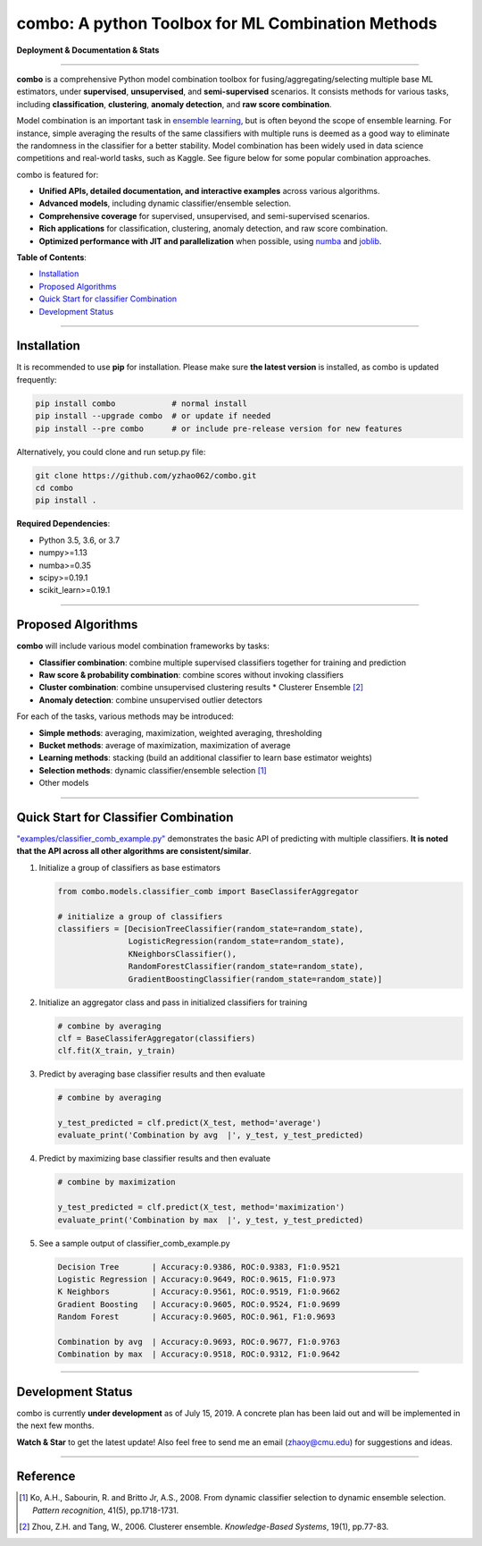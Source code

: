 combo: A python Toolbox for ML Combination Methods
==================================================

**Deployment & Documentation & Stats**

.. image:: https://img.shields.io/pypi/v/combo.svg?color=brightgreen
   :target: https://pypi.org/project/combo/
   :alt: PyPI version

.. image:: https://img.shields.io/github/stars/yzhao062/combo.svg
   :target: https://github.com/yzhao062/combo/stargazers
   :alt: GitHub stars


.. image:: https://img.shields.io/github/forks/yzhao062/combo.svg?color=blue
   :target: https://github.com/yzhao062/combo/network
   :alt: GitHub forks


.. image:: https://img.shields.io/github/license/yzhao062/pyod.svg
   :target: https://github.com/yzhao062/pyod/blob/master/LICENSE
   :alt: License


-----


**combo** is a comprehensive Python model combination toolbox for
fusing/aggregating/selecting multiple base ML estimators,
under **supervised**, **unsupervised**, and **semi-supervised** scenarios. It
consists methods for various tasks, including **classification**,
**clustering**, **anomaly detection**, and **raw score combination**.

Model combination is an important task in
`ensemble learning <https://en.wikipedia.org/wiki/Ensemble_learning>`_,
but is often beyond the scope of ensemble learning. For instance, simple
averaging the results of the same classifiers with multiple runs is deemed as
a good way to eliminate the randomness in the classifier for a better stability.
Model combination has been widely used in data science competitions and
real-world tasks, such as Kaggle. See figure below for some popular combination
approaches.

.. image:: https://raw.githubusercontent.com/yzhao062/combo/master/docs/figs/framework_demo.png
   :target: https://raw.githubusercontent.com/yzhao062/combo/master/docs/figs/framework_demo.png
   :alt: Combination Framework Demo


combo is featured for:

* **Unified APIs, detailed documentation, and interactive examples** across various algorithms.
* **Advanced models**, including dynamic classifier/ensemble selection.
* **Comprehensive coverage** for supervised, unsupervised, and semi-supervised scenarios.
* **Rich applications** for classification, clustering, anomaly detection, and raw score combination.
* **Optimized performance with JIT and parallelization** when possible, using `numba <https://github.com/numba/numba>`_ and `joblib <https://github.com/joblib/joblib>`_.


**Table of Contents**\ :


* `Installation <#installation>`_
* `Proposed Algorithms <#proposed-algorithms>`_
* `Quick Start for classifier Combination <#quick-start-for-classifier-combination>`_
* `Development Status <#development-status>`_


----



Installation
^^^^^^^^^^^^

It is recommended to use **pip** for installation. Please make sure
**the latest version** is installed, as combo is updated frequently:

.. code-block:: bash

   pip install combo            # normal install
   pip install --upgrade combo  # or update if needed
   pip install --pre combo      # or include pre-release version for new features

Alternatively, you could clone and run setup.py file:

.. code-block:: bash

   git clone https://github.com/yzhao062/combo.git
   cd combo
   pip install .


**Required Dependencies**\ :


* Python 3.5, 3.6, or 3.7
* numpy>=1.13
* numba>=0.35
* scipy>=0.19.1
* scikit_learn>=0.19.1


-----


Proposed Algorithms
^^^^^^^^^^^^^^^^^^^

**combo** will include various model combination frameworks by tasks:

* **Classifier combination**: combine multiple supervised classifiers together for training and prediction
* **Raw score & probability combination**: combine scores without invoking classifiers
* **Cluster combination**: combine unsupervised clustering results
  * Clusterer Ensemble [#Zhou2006Clusterer]_
* **Anomaly detection**: combine unsupervised outlier detectors


For each of the tasks, various methods may be introduced:

* **Simple methods**: averaging, maximization, weighted averaging, thresholding
* **Bucket methods**: average of maximization, maximization of average
* **Learning methods**: stacking (build an additional classifier to learn base estimator weights)
* **Selection methods**: dynamic classifier/ensemble selection [#Ko2008From]_
* Other models


-----


Quick Start for Classifier Combination
^^^^^^^^^^^^^^^^^^^^^^^^^^^^^^^^^^^^^^

`"examples/classifier_comb_example.py" <https://github.com/yzhao062/combo/blob/master/examples/classifier_comb_example.py>`_
demonstrates the basic API of predicting with multiple classifiers. **It is noted that the API across all other algorithms are consistent/similar**.

#. Initialize a group of classifiers as base estimators

   .. code-block:: python


       from combo.models.classifier_comb import BaseClassiferAggregator

       # initialize a group of classifiers
       classifiers = [DecisionTreeClassifier(random_state=random_state),
                      LogisticRegression(random_state=random_state),
                      KNeighborsClassifier(),
                      RandomForestClassifier(random_state=random_state),
                      GradientBoostingClassifier(random_state=random_state)]


#. Initialize an aggregator class and pass in initialized classifiers for training

   .. code-block:: python


       # combine by averaging
       clf = BaseClassiferAggregator(classifiers)
       clf.fit(X_train, y_train)


#. Predict by averaging base classifier results and then evaluate

   .. code-block:: python


       # combine by averaging

       y_test_predicted = clf.predict(X_test, method='average')
       evaluate_print('Combination by avg  |', y_test, y_test_predicted)


#. Predict by maximizing base classifier results and then evaluate

   .. code-block:: python


       # combine by maximization

       y_test_predicted = clf.predict(X_test, method='maximization')
       evaluate_print('Combination by max  |', y_test, y_test_predicted)


#. See a sample output of classifier_comb_example.py

   .. code-block:: python


       Decision Tree       | Accuracy:0.9386, ROC:0.9383, F1:0.9521
       Logistic Regression | Accuracy:0.9649, ROC:0.9615, F1:0.973
       K Neighbors         | Accuracy:0.9561, ROC:0.9519, F1:0.9662
       Gradient Boosting   | Accuracy:0.9605, ROC:0.9524, F1:0.9699
       Random Forest       | Accuracy:0.9605, ROC:0.961, F1:0.9693

       Combination by avg  | Accuracy:0.9693, ROC:0.9677, F1:0.9763
       Combination by max  | Accuracy:0.9518, ROC:0.9312, F1:0.9642


-----


Development Status
^^^^^^^^^^^^^^^^^^

combo is currently **under development** as of July 15, 2019. A concrete plan has
been laid out and will be implemented in the next few months.

**Watch & Star** to get the latest update! Also feel free to send me an email (zhaoy@cmu.edu)
for suggestions and ideas.


----


Reference
^^^^^^^^^


.. [#Ko2008From] Ko, A.H., Sabourin, R. and Britto Jr, A.S., 2008. From dynamic classifier selection to dynamic ensemble selection. *Pattern recognition*, 41(5), pp.1718-1731.
.. [#Zhou2006Clusterer] Zhou, Z.H. and Tang, W., 2006. Clusterer ensemble. *Knowledge-Based Systems*, 19(1), pp.77-83.